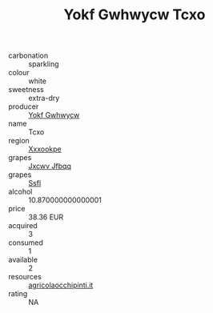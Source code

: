 :PROPERTIES:
:ID:                     d99cee43-d42b-44be-9a4f-e379a16cba86
:END:
#+TITLE: Yokf Gwhwycw Tcxo 

- carbonation :: sparkling
- colour :: white
- sweetness :: extra-dry
- producer :: [[id:468a0585-7921-4943-9df2-1fff551780c4][Yokf Gwhwycw]]
- name :: Tcxo
- region :: [[id:e42b3c90-280e-4b26-a86f-d89b6ecbe8c1][Xxxookpe]]
- grapes :: [[id:41eb5b51-02da-40dd-bfd6-d2fb425cb2d0][Jxcwv Jfbqq]]
- grapes :: [[id:aa0ff8ab-1317-4e05-aff1-4519ebca5153][Ssfl]]
- alcohol :: 10.870000000000001
- price :: 38.36 EUR
- acquired :: 3
- consumed :: 1
- available :: 2
- resources :: [[http://www.agricolaocchipinti.it/it/vinicontrada][agricolaocchipinti.it]]
- rating :: NA


